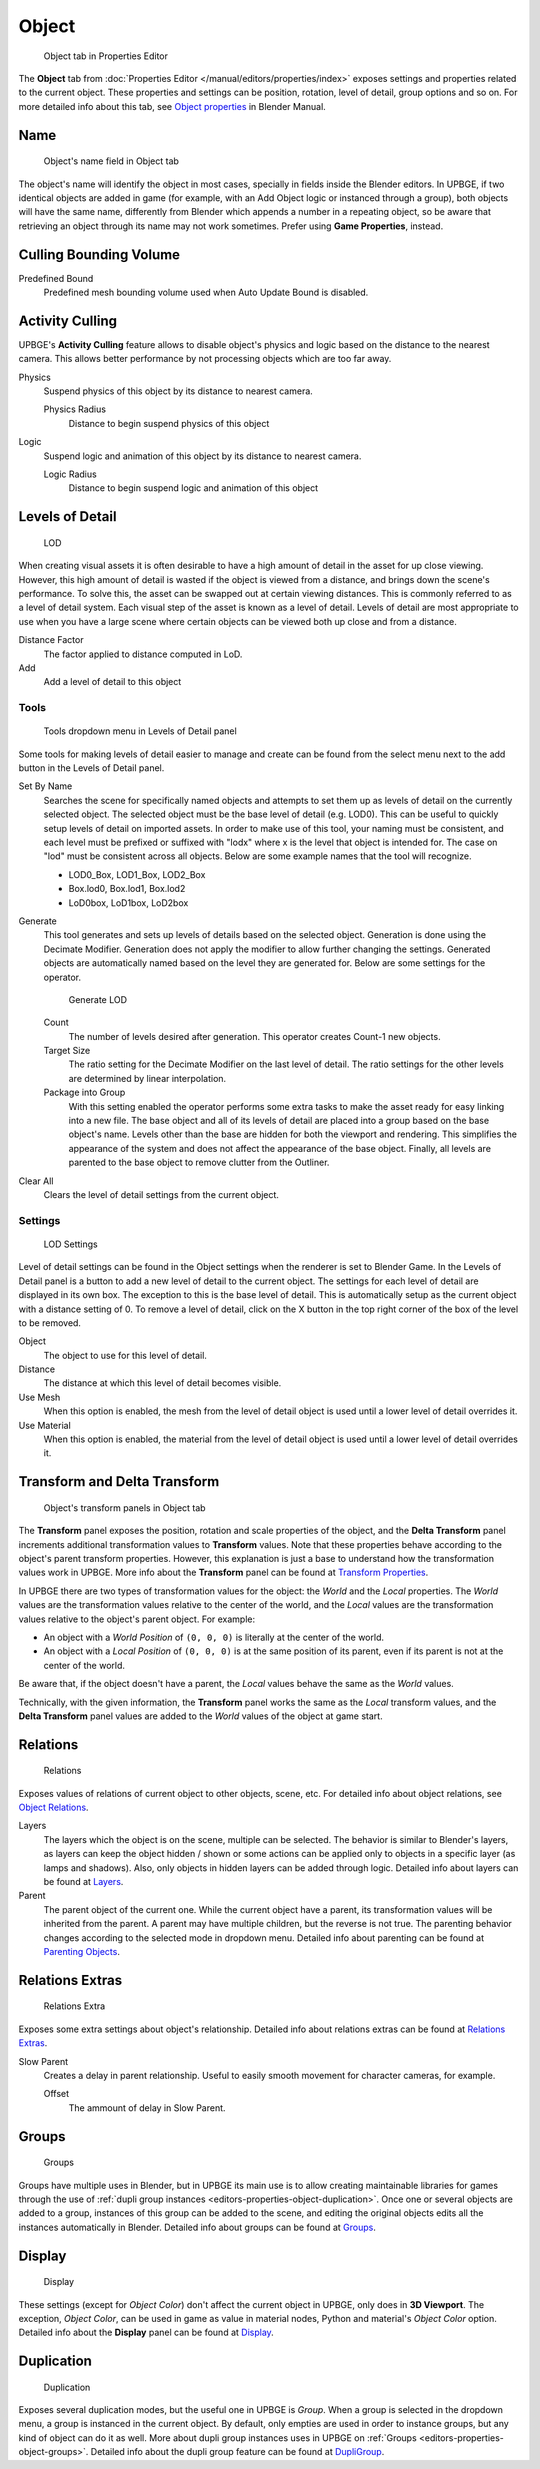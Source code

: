 
==============================
Object
==============================

.. figure:: /images/editors/editors-properties-object.png
   
   Object tab in Properties Editor

The **Object** tab from :doc:`Properties Editor </manual/editors/properties/index>` exposes settings and properties related to the current object. These properties and settings can be position, rotation, level of detail, group options and so on. For more detailed info about this tab, see `Object properties <https://docs.blender.org/manual/en/dev/editors/3dview/object/properties/index.html>`__ in Blender Manual.

.. _editors-properties-object-object_name:

Name
++++++++++++++++++++++++++++++

.. figure:: /images/editors/editors-properties-object-name.png

   Object's name field in Object tab
   
The object's name will identify the object in most cases, specially in fields inside the Blender editors. In UPBGE, if two identical objects are added in game (for example, with an Add Object logic or instanced through a group), both objects will have the same name, differently from Blender which appends a number in a repeating object, so be aware that retrieving an object through its name may not work sometimes. Prefer using **Game Properties**, instead.

.. _editors-properties-object-culling_bounding_volume:

Culling Bounding Volume
++++++++++++++++++++++++++++++

Predefined Bound
   Predefined mesh bounding volume used when Auto Update Bound is disabled.

.. _editors-properties-object-activity_culling:

Activity Culling
++++++++++++++++++++++++++++++

UPBGE's **Activity Culling** feature allows to disable object's physics and logic based on the distance to the nearest camera. This allows better performance by not processing objects which are too far away.

Physics
   Suspend physics of this object by its distance to nearest camera.
   
   Physics Radius
      Distance to begin suspend physics of this object
      
Logic
   Suspend logic and animation of this object by its distance to nearest camera.
   
   Logic Radius
      Distance to begin suspend logic and animation of this object

.. _editors-properties-object-lod:

Levels of Detail
++++++++++++++++++++++++++++++

.. figure:: /images/editors/editors-properties-object-levels_of_detail.png

   LOD

When creating visual assets it is often desirable to have a high amount of detail in the asset for up close viewing. However, this high amount of detail is wasted if the object is viewed from a distance, and brings down the scene's performance. To solve this, the asset can be swapped out at certain viewing distances. This is commonly referred to as a level of detail system. Each visual step of the asset is known as a level of detail. Levels of detail are most appropriate to use when you have a large scene where certain objects can be viewed both up close and from a distance.

Distance Factor
   The factor applied to distance computed in LoD.
   
Add
   Add a level of detail to this object
   
Tools
-----

.. figure:: /images/editors/editors-properties-object-levels_of_detail-tools.png
   
   Tools dropdown menu in Levels of Detail panel

Some tools for making levels of detail easier to manage and create can be found from the select menu next to the add button in the Levels of Detail panel.

Set By Name
   Searches the scene for specifically named objects and attempts to set them up as levels of detail on the currently selected object. The selected object must be the base level of detail (e.g. LOD0). This can be useful to quickly setup levels of detail on imported assets. In order to make use of this tool, your naming must be consistent, and each level must be prefixed or suffixed with "lodx" where x is the level that object is intended for. The case on "lod" must be consistent across all objects. Below are some example names that the tool will recognize.

   -  LOD0_Box, LOD1_Box, LOD2_Box
   -  Box.lod0, Box.lod1, Box.lod2
   -  LoD0box, LoD1box, LoD2box

Generate
   This tool generates and sets up levels of details based on the selected object. Generation is done using the Decimate Modifier. Generation does not apply the modifier to allow further changing the settings. Generated objects are automatically named based on the level they are generated for. Below are some settings for the operator.
   
   .. figure:: /images/editors/editors-properties-object-levels_of_detail-generation.png

      Generate LOD

   Count
      The number of levels desired after generation. This operator creates Count-1 new objects.
      
   Target Size
      The ratio setting for the Decimate Modifier on the last level of detail. The ratio settings for the other levels are determined by linear interpolation.
      
   Package into Group
      With this setting enabled the operator performs some extra tasks to make the asset ready for easy linking into a new file. The base object and all of its levels of detail are placed into a group based on the base object's name. Levels other than the base are hidden for both the viewport and rendering. This simplifies the appearance of the system and does not affect the appearance of the base object. Finally, all levels are parented to the base object to remove clutter from the Outliner.

Clear All
   Clears the level of detail settings from the current object.

Settings
--------

.. figure:: /images/editors/editors-properties-object-levels_of_detail-settings.png

   LOD Settings

Level of detail settings can be found in the Object settings when the renderer is set to Blender Game. In the Levels of Detail panel is a button to add a new level of detail to the current object. The settings for each level of detail are displayed in its own box. The exception to this is the base level of detail. This is automatically setup as the current object with a distance setting of 0. To remove a level of detail, click on the X button in the top right corner of the box of the level to be removed.

Object
   The object to use for this level of detail.
   
Distance
   The distance at which this level of detail becomes visible.
   
Use Mesh
   When this option is enabled, the mesh from the level of detail object is used until a lower level of detail overrides it.
   
Use Material
   When this option is enabled, the material from the level of detail object is used until a lower level of detail overrides it.

.. _editors-properties-object-transforms:

Transform and Delta Transform
++++++++++++++++++++++++++++++

.. figure:: /images/editors/editors-properties-object-transforms.png

   Object's transform panels in Object tab
   
The **Transform** panel exposes the position, rotation and scale properties of the object, and the **Delta Transform** panel increments additional transformation values to **Transform** values. Note that these properties behave according to the object's parent transform properties. However, this explanation is just a base to understand how the transformation values work in UPBGE. More info about the **Transform** panel can be found at `Transform Properties <https://docs.blender.org/manual/en/dev/editors/3dview/object/properties/transforms.html>`__.

In UPBGE there are two types of transformation values for the object: the *World* and the *Local* properties. The *World* values are the transformation values relative to the center of the world, and the *Local* values are the transformation values relative to the object's parent object. For example: 

-  An object with a *World Position* of ``(0, 0, 0)`` is literally at the center of the world.
-  An object with a *Local Position* of ``(0, 0, 0)`` is at the same position of its parent, even if its parent is not at the center of the world.

Be aware that, if the object doesn't have a parent, the *Local* values behave the same as the *World* values.

Technically, with the given information, the **Transform** panel works the same as the *Local* transform values, and the **Delta Transform** panel values are added to the *World* values of the object at game start.

.. _editors-properties-object-relations:

Relations
++++++++++++++++++++++++++++++

.. figure:: /images/editors/editors-properties-object-relations.png

   Relations

Exposes values of relations of current object to other objects, scene, etc. For detailed info about object relations, see `Object Relations <https://docs.blender.org/manual/en/dev/editors/3dview/object/properties/relations/index.html>`__.

Layers
   The layers which the object is on the scene, multiple can be selected. The behavior is similar to Blender's layers, as layers can keep the object hidden / shown or some actions can be applied only to objects in a specific layer (as lamps and shadows). Also, only objects in hidden layers can be added through logic. Detailed info about layers can be found at `Layers <https://docs.blender.org/manual/en/dev/editors/3dview/object/properties/relations/layers.html>`__.
   
Parent
   The parent object of the current one. While the current object have a parent, its transformation values will be inherited from the parent. A parent may have multiple children, but the reverse is not true. The parenting behavior changes according to the selected mode in dropdown menu. Detailed info about parenting can be found at `Parenting Objects <https://docs.blender.org/manual/en/dev/editors/3dview/object/properties/relations/parents.html>`__.

.. _editors-properties-object-relations_extras:

Relations Extras
++++++++++++++++++++++++++++++

.. figure:: /images/editors/editors-properties-object-relations_extras.png

   Relations Extra

Exposes some extra settings about object's relationship. Detailed info about relations extras can be found at `Relations Extras <https://docs.blender.org/manual/en/dev/editors/3dview/object/properties/relations/extras.html>`__.

Slow Parent
   Creates a delay in parent relationship. Useful to easily smooth movement for character cameras, for example.
   
   Offset
      The ammount of delay in Slow Parent.

.. _editors-properties-object-groups:

Groups
++++++++++++++++++++++++++++++

.. figure:: /images/editors/editors-properties-object-groups.png

   Groups

Groups have multiple uses in Blender, but in UPBGE its main use is to allow creating maintainable libraries for games through the use of :ref:`dupli group instances <editors-properties-object-duplication>`. Once one or several objects are added to a group, instances of this group can be added to the scene, and editing the original objects edits all the instances automatically in Blender. Detailed info about groups can be found at `Groups <https://docs.blender.org/manual/en/dev/editors/3dview/object/properties/relations/groups.html>`__.

.. _editors-properties-object-display:

Display
++++++++++++++++++++++++++++++

.. figure:: /images/editors/editors-properties-object-display.png

   Display

These settings (except for *Object Color*) don't affect the current object in UPBGE, only does in **3D Viewport**. The exception, *Object Color*, can be used in game as value in material nodes, Python and material's *Object Color* option. Detailed info about the **Display** panel can be found at `Display <https://docs.blender.org/manual/en/dev/editors/3dview/object/properties/display.html>`__.

.. _editors-properties-object-duplication:

Duplication
++++++++++++++++++++++++++++++

.. figure:: /images/editors/editors-properties-object-duplication.png
   
   Duplication

Exposes several duplication modes, but the useful one in UPBGE is *Group*. When a group is selected in the dropdown menu, a group is instanced in the current object. By default, only empties are used in order to instance groups, but any kind of object can do it as well. More about dupli group instances uses in UPBGE on :ref:`Groups <editors-properties-object-groups>`. Detailed info about the dupli group feature can be found at `DupliGroup <https://docs.blender.org/manual/en/dev/editors/3dview/object/properties/duplication/dupligroup.html>`__.
